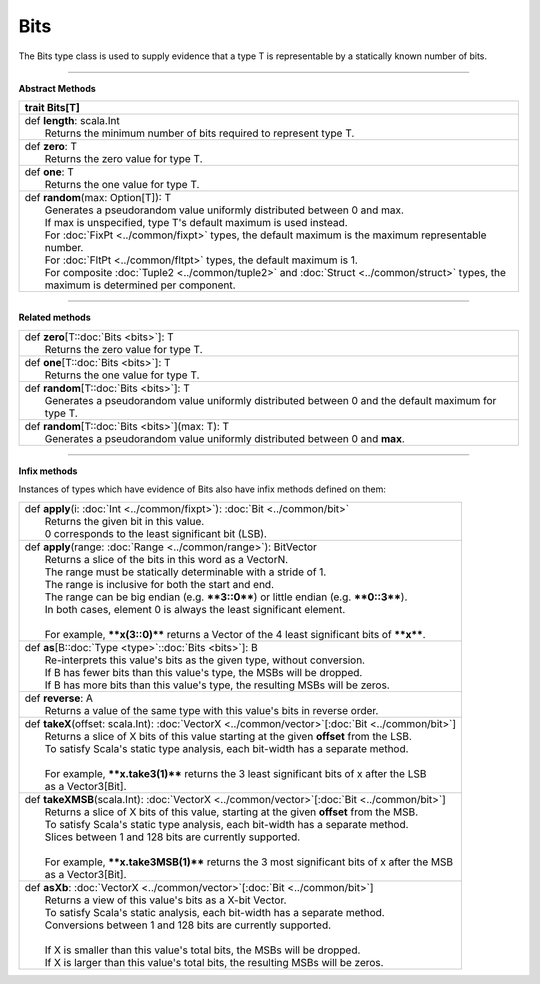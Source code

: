 
.. role:: black
.. role:: gray
.. role:: silver
.. role:: white
.. role:: maroon
.. role:: red
.. role:: fuchsia
.. role:: pink
.. role:: orange
.. role:: yellow
.. role:: lime
.. role:: green
.. role:: olive
.. role:: teal
.. role:: cyan
.. role:: aqua
.. role:: blue
.. role:: navy
.. role:: purple

.. _Bits:

Bits
====


The Bits type class is used to supply evidence that a type T is representable by a statically known number of bits.


----------------

**Abstract Methods**

+----------+---------------------------------------------------------------------------------------------------------------------------------------+
| trait      **Bits**\[T\]                                                                                                                         |
+==========+=======================================================================================================================================+
| |    def   **length**\: scala.Int                                                                                                                |
| |            Returns the minimum number of bits required to represent type T.                                                                    |
+----------+---------------------------------------------------------------------------------------------------------------------------------------+
| |    def   **zero**\: T                                                                                                                          |
| |            Returns the zero value for type T.                                                                                                  |
+----------+---------------------------------------------------------------------------------------------------------------------------------------+
| |    def   **one**\: T                                                                                                                           |
| |            Returns the one value for type T.                                                                                                   |
+----------+---------------------------------------------------------------------------------------------------------------------------------------+
| |    def   **random**\(max\: Option\[T\]\)\: T                                                                                                   |
| |            Generates a pseudorandom value uniformly distributed between 0 and max.                                                             |
| |            If max is unspecified, type T's default maximum is used instead.                                                                    |
| |            For :doc:`FixPt <../common/fixpt>` types, the default maximum is the maximum representable number.                                  |
| |            For :doc:`FltPt <../common/fltpt>` types, the default maximum is 1.                                                                 |
| |            For composite :doc:`Tuple2 <../common/tuple2>` and :doc:`Struct <../common/struct>` types, the maximum is determined per component. |
+----------+---------------------------------------------------------------------------------------------------------------------------------------+


----------------

**Related methods**

+-----------+------------------------------------------------------------------------------------------------------+
| |     def   **zero**\[T\::doc:`Bits <bits>`\]\: T                                                                |
| |             Returns the zero value for type T.                                                                 |
+-----------+------------------------------------------------------------------------------------------------------+
| |     def   **one**\[T\::doc:`Bits <bits>`\]\: T                                                                 |
| |             Returns the one value for type T.                                                                  |
+-----------+------------------------------------------------------------------------------------------------------+
| |     def   **random**\[T\::doc:`Bits <bits>`\]\: T                                                              |
| |             Generates a pseudorandom value uniformly distributed between 0 and the default maximum for type T. |
+-----------+------------------------------------------------------------------------------------------------------+
| |     def   **random**\[T\::doc:`Bits <bits>`\]\(max\: T\)\: T                                                   |
| |             Generates a pseudorandom value uniformly distributed between 0 and **max**.                        |
+-----------+------------------------------------------------------------------------------------------------------+



----------------

**Infix methods**

Instances of types which have evidence of Bits also have infix methods defined on them: 

+-----------+------------------------------------------------------------------------------------------------------+
| |     def   **apply**\(i\: :doc:`Int <../common/fixpt>`\)\: :doc:`Bit <../common/bit>`                           |
| |             Returns the given bit in this value.                                                               |
| |             0 corresponds to the least significant bit (LSB).                                                  |
+-----------+------------------------------------------------------------------------------------------------------+
| |     def   **apply**\(range\: :doc:`Range <../common/range>`\)\: BitVector                                      |
| |             Returns a slice of the bits in this word as a VectorN.                                             |
| |             The range must be statically determinable with a stride of 1.                                      |
| |             The range is inclusive for both the start and end.                                                 |
| |             The range can be big endian (e.g. ****3::0****) or little endian (e.g. ****0::3****).              |
| |             In both cases, element 0 is always the least significant element.                                  |
| |                                                                                                                |
| |             For example, ****x(3::0)**** returns a Vector of the 4 least significant bits of ****x****.        |
+-----------+------------------------------------------------------------------------------------------------------+
| |     def   **as**\[B\::doc:`Type <type>`\::doc:`Bits <bits>`\]\: B                                              |
| |             Re-interprets this value's bits as the given type, without conversion.                             |
| |             If B has fewer bits than this value's type, the MSBs will be dropped.                              |
| |             If B has more bits than this value's type, the resulting MSBs will be zeros.                       |
+-----------+------------------------------------------------------------------------------------------------------+
| |     def   **reverse**\: A                                                                                      |
| |             Returns a value of the same type with this value's bits in reverse order.                          |
+-----------+------------------------------------------------------------------------------------------------------+
| |     def   **takeX**\(offset\: scala.Int\)\: :doc:`VectorX <../common/vector>`\[:doc:`Bit <../common/bit>`\]    |
| |             Returns a slice of X bits of this value starting at the given **offset** from the LSB.             |
| |             To satisfy Scala's static type analysis, each bit-width has a separate method.                     |
| |                                                                                                                |
| |             For example, ****x.take3(1)**** returns the 3 least significant bits of x after the LSB            |
| |             as a Vector3[Bit].                                                                                 |
+-----------+------------------------------------------------------------------------------------------------------+
| |     def   **takeXMSB**\(scala.Int\)\: :doc:`VectorX <../common/vector>`\[:doc:`Bit <../common/bit>`\]          |
| |             Returns a slice of X bits of this value, starting at the given **offset** from the MSB.            |
| |             To satisfy Scala's static type analysis, each bit-width has a separate method.                     |
| |             Slices between 1 and 128 bits are currently supported.                                             |
| |                                                                                                                |
| |             For example, ****x.take3MSB(1)**** returns the 3 most significant bits of x after the MSB          |
| |             as a Vector3[Bit].                                                                                 |
+-----------+------------------------------------------------------------------------------------------------------+
| |     def   **asXb**\: :doc:`VectorX <../common/vector>`\[:doc:`Bit <../common/bit>`\]                           |
| |             Returns a view of this value's bits as a X-bit Vector.                                             |
| |             To satisfy Scala's static analysis, each bit-width has a separate method.                          |
| |             Conversions between 1 and 128 bits are currently supported.                                        |
| |                                                                                                                |
| |             If X is smaller than this value's total bits, the MSBs will be dropped.                            |
| |             If X is larger than this value's total bits, the resulting MSBs will be zeros.                     |
+-----------+------------------------------------------------------------------------------------------------------+





